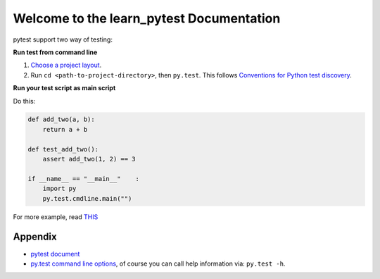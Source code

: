 Welcome to the learn_pytest Documentation
=========================================
pytest support two way of testing:

**Run test from command line**

1. `Choose a project layout <https://pytest.org/latest/goodpractices.html#choosing-a-test-layout-import-rules>`_.
2. Run ``cd <path-to-project-directory>``, then ``py.test``. This follows `Conventions for Python test discovery <https://pytest.org/latest/goodpractices.html#conventions-for-python-test-discovery>`_.

**Run your test script as main script**

Do this:

.. code-block:: python

	def add_two(a, b):
	    return a + b

	def test_add_two():
	    assert add_two(1, 2) == 3
	
	if __name__ == "__main__"    :
	    import py
	    py.test.cmdline.main("")

For more example, read `THIS <https://github.com/MacHu-GWU/learn_pytest-project/blob/master/tests>`_


Appendix
--------
- `pytest document <https://pytest.org/latest/contents.html>`_
- `py.test command line options <https://pytest.org/latest/usage.html>`_, of course you can call help information via: ``py.test -h``.